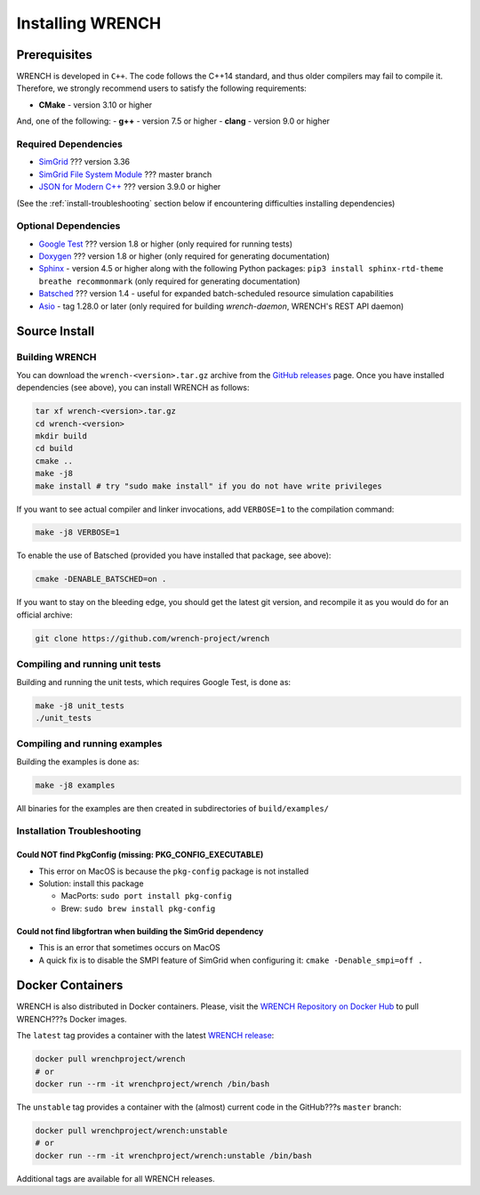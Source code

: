 .. _install:

Installing WRENCH
*****************

.. _install-prerequisites:

Prerequisites
=============

WRENCH is developed in ``C++``. The code follows the C++14 standard, and
thus older compilers may fail to compile it. Therefore, we strongly
recommend users to satisfy the following requirements:

-  **CMake** - version 3.10 or higher

And, one of the following: - **g++** - version 7.5 or higher - **clang**
- version 9.0 or higher

.. _install-prerequisites-dependencies:

Required Dependencies
---------------------

-  `SimGrid <https://simgrid.org/>`__ ??? version 3.36
-  `SimGrid File System Module <https://github.com/simgrid/file-system-module>`__ ??? master branch
-  `JSON for Modern C++ <https://github.com/nlohmann/json>`__ ??? version
   3.9.0 or higher

(See the :ref:`install-troubleshooting` section below if encountering difficulties
installing dependencies)

.. _install-prerequisites-opt-dependencies:

Optional Dependencies
---------------------

-  `Google Test <https://github.com/google/googletest>`__ ??? version 1.8
   or higher (only required for running tests)
-  `Doxygen <http://www.doxygen.org>`__ ??? version 1.8 or higher (only
   required for generating documentation)
-  `Sphinx <https://www.sphinx-doc.org/en/master/usage/installation.html>`__ - 
   version 4.5 or higher along with the following Python packages: 
   ``pip3 install sphinx-rtd-theme breathe recommonmark``  (only required 
   for generating documentation)
-  `Batsched <https://gitlab.inria.fr/batsim/batsched>`__ ??? version 1.4
   - useful for expanded batch-scheduled resource simulation
   capabilities
-  `Asio <https://github.com/chriskohlhoff/asio/>`__ - tag 1.28.0 or later (only required for building `wrench-daemon`, WRENCH's REST API daemon)

.. _install-source:

Source Install
==============

.. _install-source-build:

Building WRENCH
---------------

You can download the ``wrench-<version>.tar.gz`` archive from the `GitHub
releases <https://github.com/wrench-project/wrench/releases>`__ page.
Once you have installed dependencies (see above), you can install WRENCH
as follows:

.. code:: sh

      tar xf wrench-<version>.tar.gz
      cd wrench-<version>
      mkdir build
      cd build
      cmake ..
      make -j8
      make install # try "sudo make install" if you do not have write privileges

If you want to see actual compiler and linker invocations, add
``VERBOSE=1`` to the compilation command:

.. code:: sh

   make -j8 VERBOSE=1

To enable the use of Batsched (provided you have installed that package,
see above): 

.. code:: sh

   cmake -DENABLE_BATSCHED=on .

If you want to stay on the bleeding edge, you should get the latest git
version, and recompile it as you would do for an official archive:

.. code:: sh

   git clone https://github.com/wrench-project/wrench

.. _install-unit-tests:

Compiling and running unit tests
--------------------------------

Building and running the unit tests, which requires Google Test, is done
as:

.. code:: sh

   make -j8 unit_tests
   ./unit_tests

.. _install-examples:

Compiling and running examples
------------------------------

Building the examples is done as:

.. code:: sh

   make -j8 examples

All binaries for the examples are then created in subdirectories of
``build/examples/``

.. _install-troubleshooting:

Installation Troubleshooting
----------------------------

Could NOT find PkgConfig (missing: PKG_CONFIG_EXECUTABLE)
^^^^^^^^^^^^^^^^^^^^^^^^^^^^^^^^^^^^^^^^^^^^^^^^^^^^^^^^^

-  This error on MacOS is because the ``pkg-config`` package is not
   installed
-  Solution: install this package

   -  MacPorts: ``sudo port install pkg-config``
   -  Brew: ``sudo brew install pkg-config``

Could not find libgfortran when building the SimGrid dependency
^^^^^^^^^^^^^^^^^^^^^^^^^^^^^^^^^^^^^^^^^^^^^^^^^^^^^^^^^^^^^^^

-  This is an error that sometimes occurs on MacOS
-  A quick fix is to disable the SMPI feature of SimGrid when
   configuring it: ``cmake -Denable_smpi=off .``

.. _install-docker:

Docker Containers
=================

WRENCH is also distributed in Docker containers. Please, visit the
`WRENCH Repository on Docker
Hub <https://hub.docker.com/r/wrenchproject/wrench/>`__ to pull WRENCH???s
Docker images.

The ``latest`` tag provides a container with the latest `WRENCH
release <https://github.com/wrench-project/wrench/releases>`__:

.. code:: sh

   docker pull wrenchproject/wrench 
   # or
   docker run --rm -it wrenchproject/wrench /bin/bash

The ``unstable`` tag provides a container with the (almost) current code
in the GitHub???s ``master`` branch:

.. code:: sh

   docker pull wrenchproject/wrench:unstable
   # or
   docker run --rm -it wrenchproject/wrench:unstable /bin/bash

Additional tags are available for all WRENCH releases.
